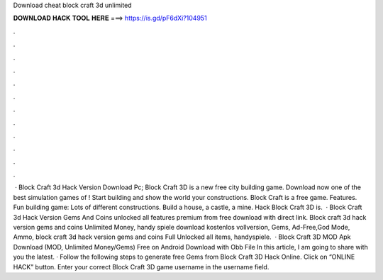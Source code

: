 Download cheat block craft 3d unlimited

𝐃𝐎𝐖𝐍𝐋𝐎𝐀𝐃 𝐇𝐀𝐂𝐊 𝐓𝐎𝐎𝐋 𝐇𝐄𝐑𝐄 ===> https://is.gd/pF6dXi?104951

.

.

.

.

.

.

.

.

.

.

.

.

 · Block Craft 3d Hack Version Download Pc; Block Craft 3D is a new free city building game. Download now one of the best simulation games of ! Start building and show the world your constructions. Block Craft is a free game. Features. Fun building game: Lots of different constructions. Build a house, a castle, a mine. Hack Block Craft 3D is.  · Block Craft 3d Hack Version Gems And Coins unlocked all features premium from  free download with direct link. Block craft 3d hack version gems and coins Unlimited Money, handy spiele download kostenlos vollversion, Gems, Ad-Free,God Mode, Ammo, block craft 3d hack version gems and coins Full Unlocked all items, handyspiele.  · Block Craft 3D MOD Apk Download (MOD, Unlimited Money/Gems) Free on Android Download with Obb File In this article, I am going to share with you the latest. · Follow the following steps to generate free Gems from Block Craft 3D Hack Online. Click on “ONLINE HACK” button. Enter your correct Block Craft 3D game username in the username field.